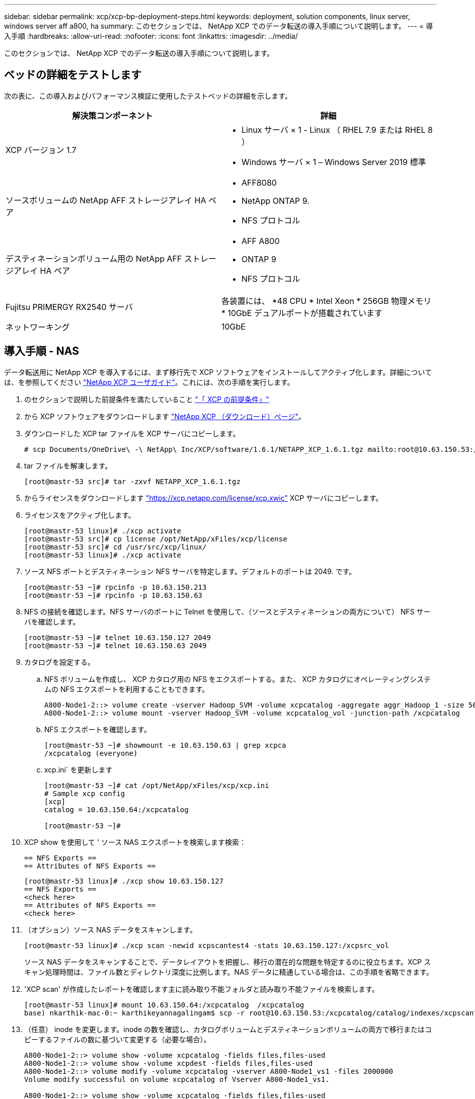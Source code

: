 ---
sidebar: sidebar 
permalink: xcp/xcp-bp-deployment-steps.html 
keywords: deployment, solution components, linux server, windows server aff a800, ha 
summary: このセクションでは、 NetApp XCP でのデータ転送の導入手順について説明します。 
---
= 導入手順
:hardbreaks:
:allow-uri-read: 
:nofooter: 
:icons: font
:linkattrs: 
:imagesdir: ../media/


[role="lead"]
このセクションでは、 NetApp XCP でのデータ転送の導入手順について説明します。



== ベッドの詳細をテストします

次の表に、この導入およびパフォーマンス検証に使用したテストベッドの詳細を示します。

|===
| 解決策コンポーネント | 詳細 


| XCP バージョン 1.7  a| 
* Linux サーバ × 1 - Linux （ RHEL 7.9 または RHEL 8 ）
* Windows サーバ × 1 – Windows Server 2019 標準




| ソースボリュームの NetApp AFF ストレージアレイ HA ペア  a| 
* AFF8080
* NetApp ONTAP 9.
* NFS プロトコル




| デスティネーションボリューム用の NetApp AFF ストレージアレイ HA ペア  a| 
* AFF A800
* ONTAP 9
* NFS プロトコル




| Fujitsu PRIMERGY RX2540 サーバ | 各装置には、 *48 CPU * Intel Xeon * 256GB 物理メモリ * 10GbE デュアルポートが搭載されています 


| ネットワーキング | 10GbE 
|===


== 導入手順 - NAS

データ転送用に NetApp XCP を導入するには、まず移行先で XCP ソフトウェアをインストールしてアクティブ化します。詳細については、を参照してください https://mysupport.netapp.com/documentation/productlibrary/index.html?productID=63064["NetApp XCP ユーザガイド"^]。これには、次の手順を実行します。

. のセクションで説明した前提条件を満たしていること link:xcp-bp-netapp-xcp-overview.html#prerequisites-for-xcp["「 XCP の前提条件」"]
. から XCP ソフトウェアをダウンロードします https://mysupport.netapp.com/site/products/all/details/netapp-xcp/downloads-tab["NetApp XCP （ダウンロード）ページ"^]。
. ダウンロードした XCP tar ファイルを XCP サーバにコピーします。
+
....
# scp Documents/OneDrive\ -\ NetApp\ Inc/XCP/software/1.6.1/NETAPP_XCP_1.6.1.tgz mailto:root@10.63.150.53:/usr/src
....
. tar ファイルを解凍します。
+
....
[root@mastr-53 src]# tar -zxvf NETAPP_XCP_1.6.1.tgz
....
. からライセンスをダウンロードします https://xcp.netapp.com/license/xcp.xwic%20["https://xcp.netapp.com/license/xcp.xwic"^] XCP サーバにコピーします。
. ライセンスをアクティブ化します。
+
....
[root@mastr-53 linux]# ./xcp activate
[root@mastr-53 src]# cp license /opt/NetApp/xFiles/xcp/license
[root@mastr-53 src]# cd /usr/src/xcp/linux/
[root@mastr-53 linux]# ./xcp activate
....
. ソース NFS ポートとデスティネーション NFS サーバを特定します。デフォルトのポートは 2049. です。
+
....
[root@mastr-53 ~]# rpcinfo -p 10.63.150.213
[root@mastr-53 ~]# rpcinfo -p 10.63.150.63
....
. NFS の接続を確認します。NFS サーバのポートに Telnet を使用して、（ソースとデスティネーションの両方について） NFS サーバを確認します。
+
....
[root@mastr-53 ~]# telnet 10.63.150.127 2049
[root@mastr-53 ~]# telnet 10.63.150.63 2049
....
. カタログを設定する。
+
.. NFS ボリュームを作成し、 XCP カタログ用の NFS をエクスポートする。また、 XCP カタログにオペレーティングシステムの NFS エクスポートを利用することもできます。
+
....
A800-Node1-2::> volume create -vserver Hadoop_SVM -volume xcpcatalog -aggregate aggr_Hadoop_1 -size 50GB -state online -junction-path /xcpcatalog -policy default -unix-permissions ---rwxr-xr-x -type RW -snapshot-policy default -foreground true
A800-Node1-2::> volume mount -vserver Hadoop_SVM -volume xcpcatalog_vol -junction-path /xcpcatalog
....
.. NFS エクスポートを確認します。
+
....
[root@mastr-53 ~]# showmount -e 10.63.150.63 | grep xcpca
/xcpcatalog (everyone)
....
.. xcp.ini` を更新します
+
....
[root@mastr-53 ~]# cat /opt/NetApp/xFiles/xcp/xcp.ini
# Sample xcp config
[xcp]
catalog = 10.63.150.64:/xcpcatalog

[root@mastr-53 ~]#
....


. XCP show を使用して ' ソース NAS エクスポートを検索します検索：
+
....
== NFS Exports ==
== Attributes of NFS Exports ==
....
+
....
[root@mastr-53 linux]# ./xcp show 10.63.150.127
== NFS Exports ==
<check here>
== Attributes of NFS Exports ==
<check here>
....
. （オプション）ソース NAS データをスキャンします。
+
....
[root@mastr-53 linux]# ./xcp scan -newid xcpscantest4 -stats 10.63.150.127:/xcpsrc_vol
....
+
ソース NAS データをスキャンすることで、データレイアウトを把握し、移行の潜在的な問題を特定するのに役立ちます。XCP スキャン処理時間は、ファイル数とディレクトリ深度に比例します。NAS データに精通している場合は、この手順を省略できます。

. 'XCP scan' が作成したレポートを確認します主に読み取り不能フォルダと読み取り不能ファイルを検索します。
+
....
[root@mastr-53 linux]# mount 10.63.150.64:/xcpcatalog  /xcpcatalog
base) nkarthik-mac-0:~ karthikeyannagalingam$ scp -r root@10.63.150.53:/xcpcatalog/catalog/indexes/xcpscantest4 Documents/OneDrive\ -\ NetApp\ Inc/XCP/customers/reports/
....
. （任意） inode を変更します。inode の数を確認し、カタログボリュームとデスティネーションボリュームの両方で移行またはコピーするファイルの数に基づいて変更する（必要な場合）。
+
....
A800-Node1-2::> volume show -volume xcpcatalog -fields files,files-used
A800-Node1-2::> volume show -volume xcpdest -fields files,files-used
A800-Node1-2::> volume modify -volume xcpcatalog -vserver A800-Node1_vs1 -files 2000000
Volume modify successful on volume xcpcatalog of Vserver A800-Node1_vs1.

A800-Node1-2::> volume show -volume xcpcatalog -fields files,files-used
....
. デスティネーションボリュームをスキャン
+
....
[root@mastr-53 linux]# ./xcp scan -stats 10.63.150.63:/xcpdest
....
. ソースボリュームとデスティネーションボリュームのスペースを確認します。
+
....
[root@mastr-53 ~]# df -h /xcpsrc_vol
[root@mastr-53 ~]# df -h /xcpdest/
....
. 「 XCP copy 」を使用してソースからデスティネーションにデータをコピーし、概要を確認します。
+
....
[root@mastr-53 linux]# ./xcp copy -newid create_Sep091599198212 10.63.150.127:/xcpsrc_vol 10.63.150.63:/xcpdest
<command inprogress results removed>
Xcp command : xcp copy -newid create_Sep091599198212 -parallel 23 10.63.150.127:/xcpsrc_vol 10.63.150.63:/xcpdest
Stats       : 9.07M scanned, 9.07M copied, 118 linked, 9.07M indexed, 173 giants
Speed       : 1.57 TiB in (412 MiB/s), 1.50 TiB out (392 MiB/s)
Total Time  : 1h6m.
STATUS      : PASSED
[root@mastr-53 linux]#
....
+

NOTE: デフォルトでは、データをコピーするための 7 つの並行プロセスが XCP によって作成されます。これは調整可能です。

+

NOTE: ソースボリュームは読み取り専用にすることを推奨します。ソースボリュームは、リアルタイムでアクティブなライブファイルシステムです。NetApp XCP はアプリケーションによって継続的に変更されるライブソースをサポートしていないため、「 XCP copy 」操作が失敗することがあります。

+
Linux では、 XCP Linux がカタログ化を実行するため、 XCP にインデックス ID が必要です。

. （オプション）デスティネーションネットアップボリュームの inode を確認します。
+
....
A800-Node1-2::> volume show -volume xcpdest -fields files,files-used
vserver        volume  files    files-used
-------------- ------- -------- ----------
A800-Node1_vs1 xcpdest 21251126 15039685

A800-Node1-2::>
....
. 'XCP sync' を使用して差分更新を実行します
+
....
[root@mastr-53 linux]# ./xcp sync -id create_Sep091599198212
Xcp command : xcp sync -id create_Sep091599198212
Stats       : 9.07M reviewed, 9.07M checked at source, no changes, 9.07M reindexed
Speed       : 1.73 GiB in (8.40 MiB/s), 1.98 GiB out (9.59 MiB/s)
Total Time  : 3m31s.
STATUS      : PASSED
....
+
このドキュメントでは、リアルタイムをシミュレートするために、ソースデータの 100 万個のファイルの名前が変更され、更新されたファイルは「 XCP sync 」を使用してデスティネーションにコピーされました。Windows の場合、 XCP にはソースパスとデスティネーションパスの両方が必要です。

. データ転送を検証送信元と宛先が同じデータであることを検証するには、「 XCP verify 」を使用します。
+
....
Xcp command : xcp verify 10.63.150.127:/xcpsrc_vol 10.63.150.63:/xcpdest
Stats       : 9.07M scanned, 9.07M indexed, 173 giants, 100% found (6.01M have data), 6.01M compared, 100% verified (data, attrs, mods)
Speed       : 3.13 TiB in (509 MiB/s), 11.1 GiB out (1.76 MiB/s)
Total Time  : 1h47m.
STATUS      : PASSED
....


XCP のマニュアルには 'CAN'copy''sync' および 've rify' オペレーション用の複数のオプション（例を含む）が用意されています詳細については、を参照してください https://mysupport.netapp.com/documentation/productlibrary/index.html?productID=63064["NetApp XCP ユーザガイド"^]。


NOTE: Windows のお客様は、アクセス制御リスト（ ACL ）を使用してデータをコピーする必要があります。ネットアップでは、コマンド XCP copy-acl-fallbackuser\<username>-fallbackgroup\<username または groupname> <source><destination>` を使用することを推奨しています。パフォーマンスを最大限に高めるために、 ACL を備えた SMB データと NFS と SMB の両方からアクセスできるデータが格納されたソースボリュームを検討する場合、ターゲットは NTFS ボリュームである必要があります。XCP （ NFS バージョン）を使用して、 Linux サーバからデータをコピーし、 Windows サーバからの「 -acl 」および「 -nodata 」オプションを使用して XCP （ SMB バージョン）同期を実行し、ソースデータからターゲット SMB データに ACL をコピーします。

詳細な手順については、を参照してください https://helpcenter.netwrix.com/NA/Configure_IT_Infrastructure/Accounts/DCA_Manage_Auditing_Security_Log.html["「監査とセキュリティログ」ポリシーを設定しています"^]。



== 導入手順 - hdfs/MapRFS のデータ移行

このセクションでは、 Hadoop ファイルシステムの NAS へのデータ転送という新しい XCP 機能について説明します。この機能は、 HDFS / MapRFS から NFS にデータを移行するか、その逆を行います。



=== 前提条件

MapRFS/HDFS 機能の場合は、ルート以外のユーザ環境で次の手順を実行する必要があります。通常、 root 以外のユーザは HDFS 、 MapR 、または HDFS および MapRFS ファイルシステムを変更する権限を持つユーザです。

. CLI またはユーザの .bashrc ファイルと 'XCP コマンドを使用して 'CLASSPATH 'hadoop home ' Nhdfsa_libjvm_path ' lm_library_path ' および Nhdfsa_LIBhdfsa_path 変数を設定します
+
** Nhdfsa_lidbhdfs_path は、 libhdfs.so ファイルを指しています。このファイルは、 Hadoop ディストリビューションの一部として HDFS / MapRFS ファイルとファイルシステムを操作し操作するための HDFS API を提供します。
** Nhdfs_libjvm_path は、 libjvm.so ファイルを指しています。これは JRE の場所にある共有 Java 仮想マシンライブラリです。
** クラスパスは、 Hadoop クラスパス– glob 値を使用してすべての jar ファイルを指します。
** LD_LIBRARY_PATH は、 Hadoop のネイティブライブラリフォルダの場所を指しています。
+
Cloudera クラスタに基づいて、次のサンプルを参照してください。

+
[listing]
----
export CLASSPATH=$(hadoop classpath --glob)
export LD_LIBRARY_PATH=/usr/java/jdk1.8.0_181-cloudera/jre/lib/amd64/server/
export HADOOP_HOME=/opt/cloudera/parcels/CDH-6.3.4-1.cdh6.3.4.p0.6751098/
#export HADOOP_HOME=/opt/cloudera/parcels/CDH/
export NHDFS_LIBJVM_PATH=/usr/java/jdk1.8.0_181-cloudera/jre/lib/amd64/server/libjvm.so
export NHDFS_LIBHDFS_PATH=$HADOOP_HOME/lib64/libhdfs.so
----
+
このリリースでは、 HDFS から NFS への XCP スキャン、コピー、および検証処理とデータ移行がサポートされます。データレイククラスタの 1 つのワーカーノードと複数のワーカーノードからデータを転送できます。1.8 リリースでは、 root ユーザと root 以外のユーザがデータを移行できるようになりました。







=== 導入手順 - root 以外のユーザが HDFS / MaprFS データを NetApp NFS に移行します

. 導入の手順から 1 ～ 9 の手順を実行します。
. 次の例では、 HDFS から NFS にデータを移行します。
+
.. HDFS 内に（「 hadoop fs -copyFromLocal 」を使用して）フォルダとファイルを作成します。
+
[listing]
----
[root@n138 ~]# su - tester -c 'hadoop fs -mkdir /tmp/testerfolder_src/util-linux-2.23.2/mohankarthikhdfs_src'
[root@n138 ~]# su - tester -c 'hadoop fs -ls -d  /tmp/testerfolder_src/util-linux-2.23.2/mohankarthikhdfs_src'
drwxr-xr-x   - tester supergroup          0 2021-11-16 16:52 /tmp/testerfolder_src/util-linux-2.23.2/mohankarthikhdfs_src
[root@n138 ~]# su - tester -c "echo 'testfile hdfs' > /tmp/a_hdfs.txt"
[root@n138 ~]# su - tester -c "echo 'testfile hdfs 2' > /tmp/b_hdfs.txt"
[root@n138 ~]# ls -ltrah /tmp/*_hdfs.txt
-rw-rw-r-- 1 tester tester 14 Nov 16 17:00 /tmp/a_hdfs.txt
-rw-rw-r-- 1 tester tester 16 Nov 16 17:00 /tmp/b_hdfs.txt
[root@n138 ~]# su - tester -c 'hadoop fs -copyFromLocal /tmp/*_hdfs.txt hdfs:///tmp/testerfolder_src/util-linux-2.23.2/mohankarthikhdfs_src'
[root@n138 ~]#
----
.. HDFS フォルダで権限をチェックします。
+
[listing]
----
[root@n138 ~]# su - tester -c 'hadoop fs -ls hdfs:///tmp/testerfolder_src/util-linux-2.23.2/mohankarthikhdfs_src'
Found 2 items
-rw-r--r--   3 tester supergroup         14 2021-11-16 17:01 hdfs:///tmp/testerfolder_src/util-linux-2.23.2/mohankarthikhdfs_src/a_hdfs.txt
-rw-r--r--   3 tester supergroup         16 2021-11-16 17:01 hdfs:///tmp/testerfolder_src/util-linux-2.23.2/mohankarthikhdfs_src/b_hdfs.txt
----
.. NFS でフォルダを作成し、権限を確認します。
+
[listing]
----
[root@n138 ~]# su - tester -c 'mkdir /xcpsrc_vol/mohankarthiknfs_dest'
[root@n138 ~]# su - tester -c 'ls -l /xcpsrc_vol/mohankarthiknfs_dest'
total 0
[root@n138 ~]# su - tester -c 'ls -d /xcpsrc_vol/mohankarthiknfs_dest'
/xcpsrc_vol/mohankarthiknfs_dest
[root@n138 ~]# su - tester -c 'ls -ld /xcpsrc_vol/mohankarthiknfs_dest'
drwxrwxr-x 2 tester tester 4096 Nov 16 14:32 /xcpsrc_vol/mohankarthiknfs_dest
[root@n138 ~]#
----
.. XCP を使用して HDFS から NFS にファイルをコピーし、権限を確認します。
+
[listing]
----
[root@n138 ~]# su - tester -c '/usr/src/hdfs_nightly/xcp/linux/xcp copy -chown hdfs:///tmp/testerfolder_src/util-linux-2.23.2/mohankarthikhdfs_src/ 10.63.150.126:/xcpsrc_vol/mohankarthiknfs_dest'
XCP Nightly_dev; (c) 2021 NetApp, Inc.; Licensed to Karthikeyan Nagalingam [NetApp Inc] until Wed Feb  9 13:38:12 2022

xcp: WARNING: No index name has been specified, creating one with name: autoname_copy_2021-11-16_17.04.03.652673

Xcp command : xcp copy -chown hdfs:///tmp/testerfolder_src/util-linux-2.23.2/mohankarthikhdfs_src/ 10.63.150.126:/xcpsrc_vol/mohankarthiknfs_dest
Stats       : 3 scanned, 2 copied, 3 indexed
Speed       : 3.44 KiB in (650/s), 80.2 KiB out (14.8 KiB/s)
Total Time  : 5s.
STATUS      : PASSED
[root@n138 ~]# su - tester -c 'ls -l /xcpsrc_vol/mohankarthiknfs_dest'
total 0
-rw-r--r-- 1 tester supergroup 14 Nov 16 17:01 a_hdfs.txt
-rw-r--r-- 1 tester supergroup 16 Nov 16 17:01 b_hdfs.txt
[root@n138 ~]# su - tester -c 'ls -ld /xcpsrc_vol/mohankarthiknfs_dest'
drwxr-xr-x 2 tester supergroup 4096 Nov 16 17:01 /xcpsrc_vol/mohankarthiknfs_dest
[root@n138 ~]#
----



